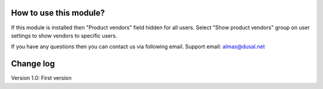 How to use this module?
==============

If this module is installed then "Product vendors" field hidden for all users. Select "Show product vendors" group on user settings to show vendors to specific users.

If you have any questions then you can contact us via following email. Support email: almas@dusal.net

.. image:: https://dusal.net/other/odoo/dusal_hide_vendor/screenshot.png

.. image:: https://dusal.net/other/odoo/dusal_hide_vendor/screenshot0.png

.. image:: https://dusal.net/other/odoo/dusal_hide_vendor/screenshot1.png


Change log
==============

Version 1.0: First version
